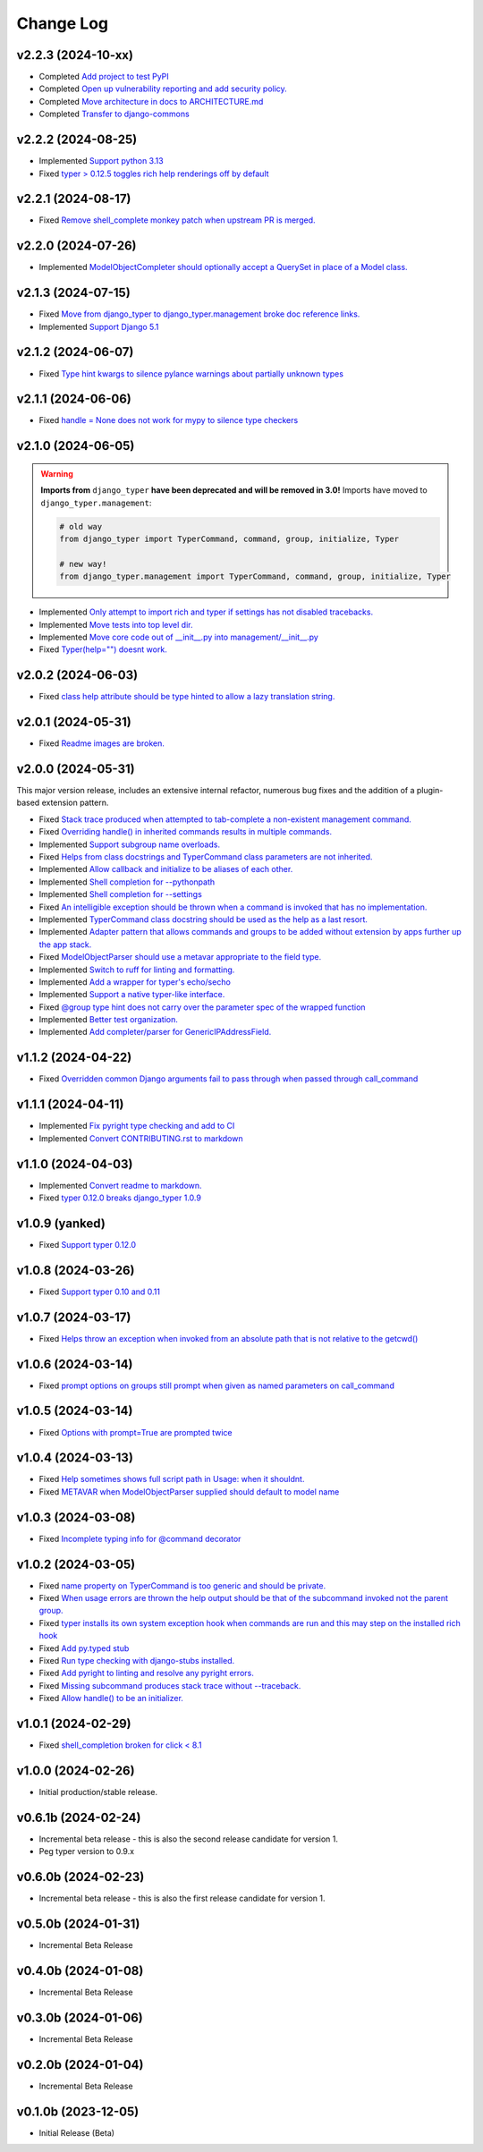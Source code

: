 ==========
Change Log
==========

v2.2.3 (2024-10-xx)
===================

* Completed `Add project to test PyPI <https://github.com/django-commons/django-typer/issues/126>`_
* Completed `Open up vulnerability reporting and add security policy. <https://github.com/django-commons/django-typer/issues/124>`_
* Completed `Move architecture in docs to ARCHITECTURE.md <https://github.com/django-commons/django-typer/issues/121>`_
* Completed `Transfer to django-commons <https://github.com/django-commons/django-typer/issues/117>`_

v2.2.2 (2024-08-25)
====================

* Implemented `Support python 3.13 <https://github.com/django-commons/django-typer/issues/109>`_
* Fixed `typer > 0.12.5 toggles rich help renderings off by default <https://github.com/django-commons/django-typer/issues/108>`_

v2.2.1 (2024-08-17)
====================

* Fixed `Remove shell_complete monkey patch when upstream PR is merged. <https://github.com/django-commons/django-typer/issues/66>`_

v2.2.0 (2024-07-26)
====================

* Implemented `ModelObjectCompleter should optionally accept a QuerySet in place of a Model class. <https://github.com/django-commons/django-typer/issues/96>`_

v2.1.3 (2024-07-15)
====================

* Fixed `Move from django_typer to django_typer.management broke doc reference links. <https://github.com/django-commons/django-typer/issues/98>`_
* Implemented `Support Django 5.1 <https://github.com/django-commons/django-typer/issues/97>`_

v2.1.2 (2024-06-07)
====================

* Fixed `Type hint kwargs to silence pylance warnings about partially unknown types <https://github.com/django-commons/django-typer/issues/93>`_

v2.1.1 (2024-06-06)
====================

* Fixed `handle = None does not work for mypy to silence type checkers <https://github.com/django-commons/django-typer/issues/90>`_

v2.1.0 (2024-06-05)
====================

.. warning::

    **Imports from** ``django_typer`` **have been deprecated and will be removed in 3.0!** Imports
    have moved to ``django_typer.management``:

    .. code-block::

        # old way
        from django_typer import TyperCommand, command, group, initialize, Typer

        # new way!
        from django_typer.management import TyperCommand, command, group, initialize, Typer

* Implemented `Only attempt to import rich and typer if settings has not disabled tracebacks. <https://github.com/django-commons/django-typer/issues/88>`_
* Implemented `Move tests into top level dir. <https://github.com/django-commons/django-typer/issues/87>`_
* Implemented `Move core code out of __init__.py into management/__init__.py <https://github.com/django-commons/django-typer/issues/81>`_
* Fixed `Typer(help="") doesnt work. <https://github.com/django-commons/django-typer/issues/78>`_

v2.0.2 (2024-06-03)
====================

* Fixed `class help attribute should be type hinted to allow a lazy translation string. <https://github.com/django-commons/django-typer/issues/85>`_


v2.0.1 (2024-05-31)
====================

* Fixed `Readme images are broken. <https://github.com/django-commons/django-typer/issues/77>`_

v2.0.0 (2024-05-31)
====================

This major version release, includes an extensive internal refactor, numerous bug fixes and the
addition of a plugin-based extension pattern.

* Fixed `Stack trace produced when attempted to tab-complete a non-existent management command. <https://github.com/django-commons/django-typer/issues/75>`_
* Fixed `Overriding handle() in inherited commands results in multiple commands. <https://github.com/django-commons/django-typer/issues/74>`_
* Implemented `Support subgroup name overloads. <https://github.com/django-commons/django-typer/issues/70>`_
* Fixed `Helps from class docstrings and TyperCommand class parameters are not inherited. <https://github.com/django-commons/django-typer/issues/69>`_
* Implemented `Allow callback and initialize to be aliases of each other. <https://github.com/django-commons/django-typer/issues/66>`_
* Implemented `Shell completion for --pythonpath <https://github.com/django-commons/django-typer/issues/65>`_
* Implemented `Shell completion for --settings <https://github.com/django-commons/django-typer/issues/64>`_
* Fixed `An intelligible exception should be thrown when a command is invoked that has no implementation. <https://github.com/django-commons/django-typer/issues/63>`_
* Implemented `TyperCommand class docstring should be used as the help as a last resort. <https://github.com/django-commons/django-typer/issues/62>`_
* Implemented `Adapter pattern that allows commands and groups to be added without extension by apps further up the app stack. <https://github.com/django-commons/django-typer/issues/61>`_
* Fixed `ModelObjectParser should use a metavar appropriate to the field type. <https://github.com/django-commons/django-typer/issues/60>`_
* Implemented `Switch to ruff for linting and formatting. <https://github.com/django-commons/django-typer/issues/56>`_
* Implemented `Add a wrapper for typer's echo/secho <https://github.com/django-commons/django-typer/issues/55>`_
* Implemented `Support a native typer-like interface. <https://github.com/django-commons/django-typer/issues/53>`_
* Fixed `@group type hint does not carry over the parameter spec of the wrapped function <https://github.com/django-commons/django-typer/issues/38>`_
* Implemented `Better test organization. <https://github.com/django-commons/django-typer/issues/34>`_
* Implemented `Add completer/parser for GenericIPAddressField. <https://github.com/django-commons/django-typer/issues/12>`_


v1.1.2 (2024-04-22)
====================

* Fixed `Overridden common Django arguments fail to pass through when passed through call_command <https://github.com/django-commons/django-typer/issues/54>`_

v1.1.1 (2024-04-11)
====================

* Implemented `Fix pyright type checking and add to CI <https://github.com/django-commons/django-typer/issues/51>`_
* Implemented `Convert CONTRIBUTING.rst to markdown <https://github.com/django-commons/django-typer/issues/50>`_

v1.1.0 (2024-04-03)
====================

* Implemented `Convert readme to markdown. <https://github.com/django-commons/django-typer/issues/48>`_
* Fixed `typer 0.12.0 breaks django_typer 1.0.9 <https://github.com/django-commons/django-typer/issues/47>`_


v1.0.9 (yanked)
===============

* Fixed `Support typer 0.12.0 <https://github.com/django-commons/django-typer/issues/46>`_

v1.0.8 (2024-03-26)
====================

* Fixed `Support typer 0.10 and 0.11 <https://github.com/django-commons/django-typer/issues/45>`_

v1.0.7 (2024-03-17)
====================

* Fixed `Helps throw an exception when invoked from an absolute path that is not relative to the getcwd() <https://github.com/django-commons/django-typer/issues/44>`_

v1.0.6 (2024-03-14)
====================

* Fixed `prompt options on groups still prompt when given as named parameters on call_command <https://github.com/django-commons/django-typer/issues/43>`_


v1.0.5 (2024-03-14)
====================

* Fixed `Options with prompt=True are prompted twice <https://github.com/django-commons/django-typer/issues/42>`_


v1.0.4 (2024-03-13)
====================

* Fixed `Help sometimes shows full script path in Usage: when it shouldnt. <https://github.com/django-commons/django-typer/issues/40>`_
* Fixed `METAVAR when ModelObjectParser supplied should default to model name <https://github.com/django-commons/django-typer/issues/39>`_

v1.0.3 (2024-03-08)
====================

* Fixed `Incomplete typing info for @command decorator <https://github.com/django-commons/django-typer/issues/33>`_

v1.0.2 (2024-03-05)
====================

* Fixed `name property on TyperCommand is too generic and should be private. <https://github.com/django-commons/django-typer/issues/37>`_
* Fixed `When usage errors are thrown the help output should be that of the subcommand invoked not the parent group. <https://github.com/django-commons/django-typer/issues/36>`_
* Fixed `typer installs its own system exception hook when commands are run and this may step on the installed rich hook <https://github.com/django-commons/django-typer/issues/35>`_
* Fixed `Add py.typed stub <https://github.com/django-commons/django-typer/issues/31>`_
* Fixed `Run type checking with django-stubs installed. <https://github.com/django-commons/django-typer/issues/30>`_
* Fixed `Add pyright to linting and resolve any pyright errors. <https://github.com/django-commons/django-typer/issues/29>`_
* Fixed `Missing subcommand produces stack trace without --traceback. <https://github.com/django-commons/django-typer/issues/27>`_
* Fixed `Allow handle() to be an initializer. <https://github.com/django-commons/django-typer/issues/24>`_

v1.0.1 (2024-02-29)
====================

* Fixed `shell_completion broken for click < 8.1 <https://github.com/django-commons/django-typer/issues/21>`_

v1.0.0 (2024-02-26)
====================

* Initial production/stable release.

v0.6.1b (2024-02-24)
=====================

* Incremental beta release - this is also the second release candidate for version 1.
* Peg typer version to 0.9.x

v0.6.0b (2024-02-23)
=====================

* Incremental beta release - this is also the first release candidate for version 1.


v0.5.0b (2024-01-31)
=====================

* Incremental Beta Release

v0.4.0b (2024-01-08)
=====================

* Incremental Beta Release

v0.3.0b (2024-01-06)
=====================

* Incremental Beta Release

v0.2.0b (2024-01-04)
=====================

* Incremental Beta Release


v0.1.0b (2023-12-05)
=====================

* Initial Release (Beta)
